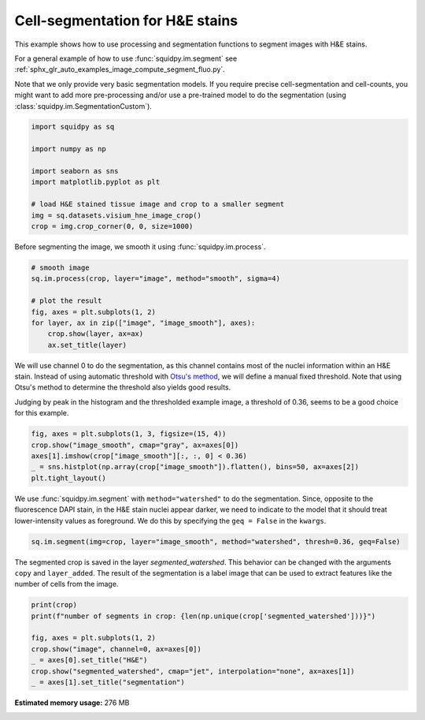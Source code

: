 
.. DO NOT EDIT.
.. THIS FILE WAS AUTOMATICALLY GENERATED BY SPHINX-GALLERY.
.. TO MAKE CHANGES, EDIT THE SOURCE PYTHON FILE:
.. "auto_examples/image/compute_segment_hne.py"
.. LINE NUMBERS ARE GIVEN BELOW.

.. only:: html

    .. note::
        :class: sphx-glr-download-link-note

        Click :ref:`here <sphx_glr_download_auto_examples_image_compute_segment_hne.py>`
        to download the full example code

.. rst-class:: sphx-glr-example-title

.. _sphx_glr_auto_examples_image_compute_segment_hne.py:


Cell-segmentation for H&E stains
--------------------------------

This example shows how to use processing and segmentation functions to segment images with H&E stains.

For a general example of how to use :func:`squidpy.im.segment`
see :ref:`sphx_glr_auto_examples_image_compute_segment_fluo.py`.

Note that we only provide very basic segmentation models.
If you require precise cell-segmentation and cell-counts, you might want to add more pre-processing
and/or use a pre-trained model to do the segmentation (using :class:`squidpy.im.SegmentationCustom`).

.. seealso::

    See :ref:`sphx_glr_auto_examples_image_compute_segment_fluo.py` for an example on how to calculate
    a cell-segmentation of a fluorescence image.

.. GENERATED FROM PYTHON SOURCE LINES 20-32

.. code-block:: default


    import squidpy as sq

    import numpy as np

    import seaborn as sns
    import matplotlib.pyplot as plt

    # load H&E stained tissue image and crop to a smaller segment
    img = sq.datasets.visium_hne_image_crop()
    crop = img.crop_corner(0, 0, size=1000)








.. GENERATED FROM PYTHON SOURCE LINES 33-34

Before segmenting the image, we smooth it using :func:`squidpy.im.process`.

.. GENERATED FROM PYTHON SOURCE LINES 34-45

.. code-block:: default



    # smooth image
    sq.im.process(crop, layer="image", method="smooth", sigma=4)

    # plot the result
    fig, axes = plt.subplots(1, 2)
    for layer, ax in zip(["image", "image_smooth"], axes):
        crop.show(layer, ax=ax)
        ax.set_title(layer)




.. image:: /auto_examples/image/images/sphx_glr_compute_segment_hne_001.png
    :alt: image, image_smooth
    :class: sphx-glr-single-img





.. GENERATED FROM PYTHON SOURCE LINES 46-54

We will use channel 0 to do the segmentation, as this channel contains most of
the nuclei information within an H&E stain.
Instead of using automatic threshold with `Otsu's method <https://en.wikipedia.org/wiki/Otsu%27s_method>`_,
we will define a manual fixed threshold.
Note that using Otsu's method to determine the threshold also yields good results.

Judging by peak in the histogram and the thresholded example image, a threshold of 0.36, seems to be a good
choice for this example.

.. GENERATED FROM PYTHON SOURCE LINES 54-60

.. code-block:: default

    fig, axes = plt.subplots(1, 3, figsize=(15, 4))
    crop.show("image_smooth", cmap="gray", ax=axes[0])
    axes[1].imshow(crop["image_smooth"][:, :, 0] < 0.36)
    _ = sns.histplot(np.array(crop["image_smooth"]).flatten(), bins=50, ax=axes[2])
    plt.tight_layout()




.. image:: /auto_examples/image/images/sphx_glr_compute_segment_hne_002.png
    :alt: compute segment hne
    :class: sphx-glr-single-img





.. GENERATED FROM PYTHON SOURCE LINES 61-65

We use :func:`squidpy.im.segment` with ``method="watershed"`` to do the segmentation.
Since, opposite to the fluorescence DAPI stain, in the H&E stain nuclei appear darker,
we need to indicate to the model that it should treat lower-intensity values as foreground.
We do this by specifying the ``geq = False`` in the ``kwargs``.

.. GENERATED FROM PYTHON SOURCE LINES 65-67

.. code-block:: default

    sq.im.segment(img=crop, layer="image_smooth", method="watershed", thresh=0.36, geq=False)








.. GENERATED FROM PYTHON SOURCE LINES 68-72

The segmented crop is saved in the layer `segmented_watershed`.
This behavior can be changed with the arguments ``copy`` and ``layer_added``.
The result of the segmentation is a label image that can be used to extract features
like the number of cells from the image.

.. GENERATED FROM PYTHON SOURCE LINES 72-81

.. code-block:: default


    print(crop)
    print(f"number of segments in crop: {len(np.unique(crop['segmented_watershed']))}")

    fig, axes = plt.subplots(1, 2)
    crop.show("image", channel=0, ax=axes[0])
    _ = axes[0].set_title("H&E")
    crop.show("segmented_watershed", cmap="jet", interpolation="none", ax=axes[1])
    _ = axes[1].set_title("segmentation")



.. image:: /auto_examples/image/images/sphx_glr_compute_segment_hne_003.png
    :alt: H&E, segmentation
    :class: sphx-glr-single-img


.. rst-class:: sphx-glr-script-out

 Out:

 .. code-block:: none

    ImageContainer[shape=(1000, 1000), layers=['image', 'image_smooth', 'segmented_watershed']]
    number of segments in crop: 1255





.. rst-class:: sphx-glr-timing

   **Total running time of the script:** ( 0 minutes  17.555 seconds)

**Estimated memory usage:**  276 MB


.. _sphx_glr_download_auto_examples_image_compute_segment_hne.py:


.. only :: html

 .. container:: sphx-glr-footer
    :class: sphx-glr-footer-example



  .. container:: sphx-glr-download sphx-glr-download-python

     :download:`Download Python source code: compute_segment_hne.py <compute_segment_hne.py>`



  .. container:: sphx-glr-download sphx-glr-download-jupyter

     :download:`Download Jupyter notebook: compute_segment_hne.ipynb <compute_segment_hne.ipynb>`


.. only:: html

 .. rst-class:: sphx-glr-signature

    `Gallery generated by Sphinx-Gallery <https://sphinx-gallery.github.io>`_
